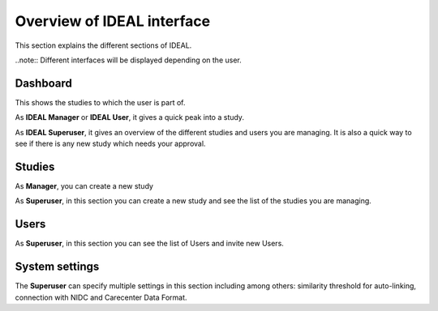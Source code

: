 Overview of IDEAL interface
###############################

This section explains the different sections of IDEAL.

..note:: Different interfaces will be displayed depending on the user.

Dashboard
***********

This shows the studies to which the user is part of.

As **IDEAL Manager** or **IDEAL User**, it gives a quick peak into a study.

As **IDEAL Superuser**, it gives an overview of the different studies and users you are managing. It is also a quick way to see if there is any new study which needs your approval.

Studies
*********

As **Manager**, you can create a new study

As **Superuser**, in this section you can create a new study and see the list of the studies you are managing.


Users
*******

As **Superuser**, in this section you can see the list of Users and invite new Users.


System settings
*****************

The **Superuser** can specify multiple settings in this section including among others: similarity threshold for auto-linking, connection with NIDC and Carecenter Data Format.


